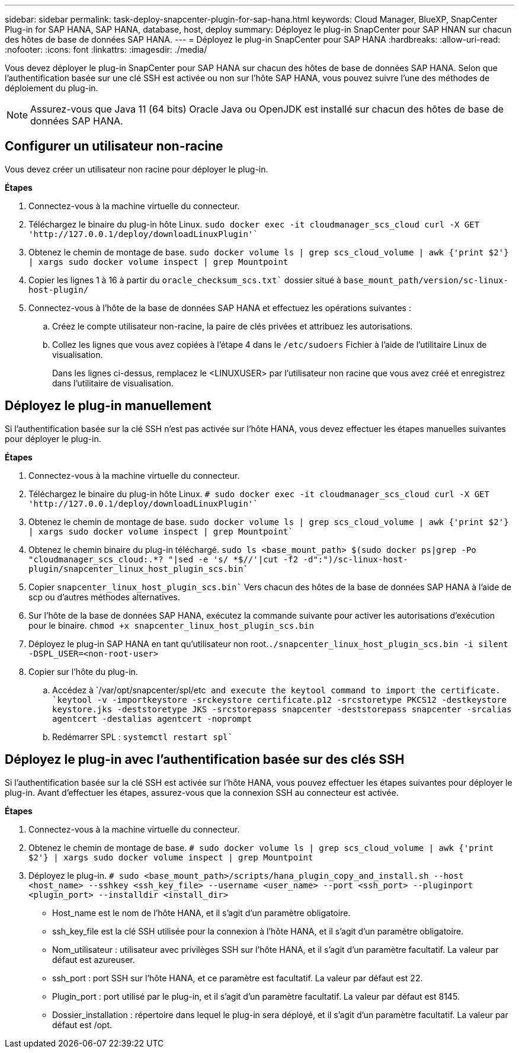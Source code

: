 ---
sidebar: sidebar 
permalink: task-deploy-snapcenter-plugin-for-sap-hana.html 
keywords: Cloud Manager, BlueXP, SnapCenter Plug-in for SAP HANA, SAP HANA, database, host, deploy 
summary: Déployez le plug-in SnapCenter pour SAP HNAN sur chacun des hôtes de base de données SAP HANA. 
---
= Déployez le plug-in SnapCenter pour SAP HANA
:hardbreaks:
:allow-uri-read: 
:nofooter: 
:icons: font
:linkattrs: 
:imagesdir: ./media/


[role="lead"]
Vous devez déployer le plug-in SnapCenter pour SAP HANA sur chacun des hôtes de base de données SAP HANA. Selon que l'authentification basée sur une clé SSH est activée ou non sur l'hôte SAP HANA, vous pouvez suivre l'une des méthodes de déploiement du plug-in.


NOTE: Assurez-vous que Java 11 (64 bits) Oracle Java ou OpenJDK est installé sur chacun des hôtes de base de données SAP HANA.



== Configurer un utilisateur non-racine

Vous devez créer un utilisateur non racine pour déployer le plug-in.

*Étapes*

. Connectez-vous à la machine virtuelle du connecteur.
. Téléchargez le binaire du plug-in hôte Linux.
`sudo docker exec -it cloudmanager_scs_cloud curl -X GET 'http://127.0.0.1/deploy/downloadLinuxPlugin'``
. Obtenez le chemin de montage de base.
`sudo docker volume ls | grep scs_cloud_volume | awk {'print $2'} | xargs sudo docker volume inspect | grep Mountpoint`
. Copier les lignes 1 à 16 à partir du `oracle_checksum_scs.txt`` dossier situé à `base_mount_path/version/sc-linux-host-plugin/`
. Connectez-vous à l'hôte de la base de données SAP HANA et effectuez les opérations suivantes :
+
.. Créez le compte utilisateur non-racine, la paire de clés privées et attribuez les autorisations.
.. Collez les lignes que vous avez copiées à l'étape 4 dans le `/etc/sudoers` Fichier à l'aide de l'utilitaire Linux de visualisation.
+
Dans les lignes ci-dessus, remplacez le <LINUXUSER> par l'utilisateur non racine que vous avez créé et enregistrez dans l'utilitaire de visualisation.







== Déployez le plug-in manuellement

Si l'authentification basée sur la clé SSH n'est pas activée sur l'hôte HANA, vous devez effectuer les étapes manuelles suivantes pour déployer le plug-in.

*Étapes*

. Connectez-vous à la machine virtuelle du connecteur.
. Téléchargez le binaire du plug-in hôte Linux.
`# sudo docker exec -it cloudmanager_scs_cloud curl -X GET 'http://127.0.0.1/deploy/downloadLinuxPlugin'``
. Obtenez le chemin de montage de base.
`sudo docker volume ls | grep scs_cloud_volume | awk {'print $2'} | xargs sudo docker volume inspect | grep Mountpoint``
. Obtenez le chemin binaire du plug-in téléchargé.
`sudo ls <base_mount_path> $(sudo docker ps|grep -Po "cloudmanager_scs_cloud:.*? "|sed -e 's/ *$//'|cut -f2 -d":")/sc-linux-host-plugin/snapcenter_linux_host_plugin_scs.bin``
. Copier `snapcenter_linux_host_plugin_scs.bin`` Vers chacun des hôtes de la base de données SAP HANA à l'aide de scp ou d'autres méthodes alternatives.
. Sur l'hôte de la base de données SAP HANA, exécutez la commande suivante pour activer les autorisations d'exécution pour le binaire.
`chmod +x snapcenter_linux_host_plugin_scs.bin`
. Déployez le plug-in SAP HANA en tant qu'utilisateur non root.``./snapcenter_linux_host_plugin_scs.bin -i silent -DSPL_USER=<non-root-user>``
. Copier sur l'hôte du plug-in.
+
.. Accédez à `/var/opt/snapcenter/spl/etc`` and execute the keytool command to import the certificate.
`keytool -v -importkeystore -srckeystore certificate.p12 -srcstoretype PKCS12 -destkeystore keystore.jks -deststoretype JKS -srcstorepass snapcenter -deststorepass snapcenter -srcalias agentcert -destalias agentcert -noprompt``
.. Redémarrer SPL : `systemctl restart spl``






== Déployez le plug-in avec l'authentification basée sur des clés SSH

Si l'authentification basée sur la clé SSH est activée sur l'hôte HANA, vous pouvez effectuer les étapes suivantes pour déployer le plug-in. Avant d'effectuer les étapes, assurez-vous que la connexion SSH au connecteur est activée.

*Étapes*

. Connectez-vous à la machine virtuelle du connecteur.
. Obtenez le chemin de montage de base.
`# sudo docker volume ls | grep scs_cloud_volume | awk {'print $2'} | xargs sudo docker volume inspect | grep Mountpoint`
. Déployez le plug-in.
`# sudo <base_mount_path>/scripts/hana_plugin_copy_and_install.sh --host <host_name> --sshkey <ssh_key_file> --username <user_name> --port <ssh_port> --pluginport <plugin_port> --installdir <install_dir>`
+
** Host_name est le nom de l'hôte HANA, et il s'agit d'un paramètre obligatoire.
** ssh_key_file est la clé SSH utilisée pour la connexion à l'hôte HANA, et il s'agit d'un paramètre obligatoire.
** Nom_utilisateur : utilisateur avec privilèges SSH sur l'hôte HANA, et il s'agit d'un paramètre facultatif. La valeur par défaut est azureuser.
** ssh_port : port SSH sur l'hôte HANA, et ce paramètre est facultatif. La valeur par défaut est 22.
** Plugin_port : port utilisé par le plug-in, et il s'agit d'un paramètre facultatif. La valeur par défaut est 8145.
** Dossier_installation : répertoire dans lequel le plug-in sera déployé, et il s'agit d'un paramètre facultatif. La valeur par défaut est /opt.



